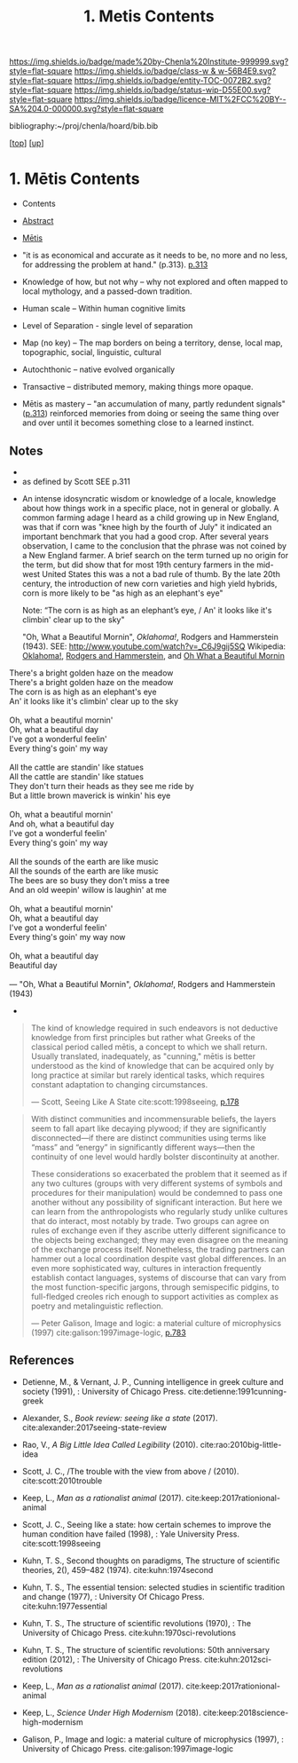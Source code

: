 #   -*- mode: org; fill-column: 60 -*-
#+STARTUP: showall
#+TITLE:   1. Metis Contents
#+LINK: lib   ~/proj/chenla/hoard/lib/ 
#+LINK: bib   ~/proj/chenla/hoard/bib.bib
#+LINK: pdf   pdfview:~/proj/chenla/hoard/lib/

[[https://img.shields.io/badge/made%20by-Chenla%20Institute-999999.svg?style=flat-square]] 
[[https://img.shields.io/badge/class-w & w-56B4E9.svg?style=flat-square]]
[[https://img.shields.io/badge/entity-TOC-0072B2.svg?style=flat-square]]
[[https://img.shields.io/badge/status-wip-D55E00.svg?style=flat-square]]
[[https://img.shields.io/badge/licence-MIT%2FCC%20BY--SA%204.0-000000.svg?style=flat-square]]

bibliography:~/proj/chenla/hoard/bib.bib

[[[../../index.org][top]]] [[[../index.org][up]]]

* 1. Mētis Contents
:PROPERTIES:
:CUSTOM_ID:
:Name:     /home/deerpig/proj/chenla/warp/01/01/01/index.org
:Created:  2018-05-26T09:17@Prek Leap (11.642600N-104.919210W)
:ID:       af9c5a0c-e79e-46e0-8e37-08aa3f42b486
:VER:      580573127.183619895
:GEO:      48P-491193-1287029-15
:BXID:     proj:PMK0-6440
:Class:    primer
:Entity:   toc
:Status:   wip
:Licence:  MIT/CC BY-SA 4.0
:END:

  - Contents
  - [[./abstract.org][Abstract]]
  - [[./ww-definintion.org][Mētis]]

  - "it is as economical and accurate as it needs to be,
    no more and no less, for addressing the problem at
    hand." (p.313). [[pdfview:~/proj/chenla/hoard/lib/scott:1998seeing.pdf::329][p.313]]
  - Knowledge of how, but not why -- why not explored and
    often mapped to local mythology, and a passed-down tradition. 
  - Human scale  -- Within human cognitive limits
  - Level of Separation - single level of separation
  - Map (no key) -- The map borders on being a territory,  
    dense, local map, topographic, social, linguistic, cultural
  - Autochthonic -- native evolved organically
  - Transactive  -- distributed memory, making things
    more opaque.
  - Mētis as mastery -- "an accumulation of many, partly
    redundent signals" ([[pdfview:~/proj/chenla/hoard/lib/scott:1998seeing.pdf::329][p.313]]) reinforced memories from
    doing or seeing the same thing over and over until it
    becomes something close to a learned instinct.


** Notes
  -
  - as defined by Scott SEE p.311



  - An intense idosyncratic wisdom or knowledge of a
    locale, knowledge about how things work in a specific
    place, not in general or globally.  A common farming
    adage I heard as a child growing up in New England,
    was that if corn was "knee high by the fourth of
    July" it indicated an important benchmark that you
    had a good crop.  After several years observation, I
    came to the conclusion that the phrase was not coined
    by a New England farmer.  A brief search on the term
    turned up no origin for the term, but did show that
    for most 19th century farmers in the mid-west United
    States this was a not a bad rule of thumb.  By the
    late 20th century, the introduction of new corn
    varieties and high yield hybrids, corn is more likely
    to be "as high as an elephant's eye"

       Note: “The corn is as high as an elephant’s eye, /
               An' it looks like it's climbin' clear up to the sky"

       "Oh, What a Beautiful Mornin", /Oklahoma!/, Rodgers
       and Hammerstein (1943).  
       SEE: 
       http://www.youtube.com/watch?v=_C6J9gij5SQ
       Wikipedia:  [[https://en.wikipedia.org/wiki/Oklahoma!][Oklahoma!]], [[https://en.wikipedia.org/wiki/Rodgers_and_Hammerstein][Rodgers and Hammerstein]], and
       [[https://en.wikipedia.org/wiki/Oh,_What_a_Beautiful_Mornin%27][Oh What a Beautiful Mornin]]

#+begin_verse
There's a bright golden haze on the meadow
There's a bright golden haze on the meadow
The corn is as high as an elephant's eye
An' it looks like it's climbin' clear up to the sky

Oh, what a beautiful mornin'
Oh, what a beautiful day
I've got a wonderful feelin'
Every thing's goin' my way

All the cattle are standin' like statues
All the cattle are standin' like statues
They don't turn their heads as they see me ride by
But a little brown maverick is winkin' his eye

Oh, what a beautiful mornin'
And oh, what a beautiful day
I've got a wonderful feelin'
Every thing's goin' my way

All the sounds of the earth are like music
All the sounds of the earth are like music
The bees are so busy they don't miss a tree
And an old weepin' willow is laughin' at me

Oh, what a beautiful mornin'
Oh, what a beautiful day
I've got a wonderful feelin'
Every thing's goin' my way now

Oh, what a beautiful day
Beautiful day

— "Oh, What a Beautiful Mornin", /Oklahoma!/, Rodgers and Hammerstein (1943)
#+end_verse



     - 
#+begin_quote
The kind of knowledge required in such endeavors is not
deductive knowledge from first principles but rather what
Greeks of the classical period called mētis, a concept to
which we shall return. Usually translated, inadequately, as
"cunning," mētis is better understood as the kind of
knowledge that can be acquired only by long practice at
similar but rarely identical tasks, which requires constant
adaptation to changing circumstances.

— Scott, Seeing Like A State 
  cite:scott:1998seeing, [[pdfview:~/proj/chenla/hoard/lib/scott:1998seeing.pdf::177][p.178]]
#+end_quote


#+begin_quote
With distinct communities and incommensurable beliefs, the
layers seem to fall apart like decaying plywood; if they are
significantly disconnected—if there are distinct communities
using terms like “mass” and “energy” in significantly
different ways—then the continuity of one level would hardly
bolster discontinuity at another.

These considerations so exacerbated the problem that it
seemed as if any two cultures (groups with very different
systems of symbols and procedures for their manipulation)
would be condemned to pass one another without any
possibility of significant interaction. But here we can
learn from the anthropologists who regularly study unlike
cultures that do interact, most notably by trade. Two groups
can agree on rules of exchange even if they ascribe utterly
different significance to the objects being exchanged; they
may even disagree on the meaning of the exchange process
itself. Nonetheless, the trading partners can hammer out a
local coordination despite vast global differences. In an
even more sophisticated way, cultures in interaction
frequently establish contact languages, systems of discourse
that can vary from the most function-specific jargons,
through semispecific pidgins, to full-fledged creoles rich
enough to support activities as complex as poetry and
metalinguistic reflection.

— Peter Galison, Image and logic: a material culture of
  microphysics (1997)
  cite:galison:1997image-logic, [[pdf:galison:1997image-logic.pdf::404][p.783]]
#+end_quote


** References

  - Detienne, M., & Vernant, J. P., Cunning intelligence in
    greek culture and society (1991), : University of
    Chicago Press.
    cite:detienne:1991cunning-greek 
  - Alexander, S., /Book review: seeing like a state/ (2017).
    cite:alexander:2017seeing-state-review 
  - Rao, V., /A Big Little Idea Called Legibility/ (2010).
    cite:rao:2010big-little-idea 
  - Scott, J. C., /The trouble with the view from above / (2010).
    cite:scott:2010trouble 
  - Keep, L., /Man as a rationalist animal/ (2017).
    cite:keep:2017rationional-animal 
  - Scott, J. C., Seeing like a state: how certain schemes
    to improve the human condition have failed (1998), :
    Yale University Press.
    cite:scott:1998seeing 


  - Kuhn, T. S., Second thoughts on paradigms, The structure
    of scientific theories, 2(), 459–482 (1974).
    cite:kuhn:1974second
  - Kuhn, T. S., The essential tension: selected studies in
    scientific tradition and change (1977), : University Of
    Chicago Press.
    cite:kuhn:1977essential
  - Kuhn, T. S., The structure of scientific revolutions
    (1970), : The University of Chicago Press.
    cite:kuhn:1970sci-revolutions
  - Kuhn, T. S., The structure of scientific revolutions:
    50th anniversary edition (2012), : The University of
    Chicago Press.
    cite:kuhn:2012sci-revolutions

  - Keep, L., /Man as a rationalist animal/ (2017).
    cite:keep:2017rationional-animal 
  - Keep, L., /Science Under High Modernism/ (2018).
    cite:keep:2018science-high-modernism

  - Galison, P., Image and logic: a material culture of
    microphysics (1997), : University of Chicago Press.
    cite:galison:1997image-logic
